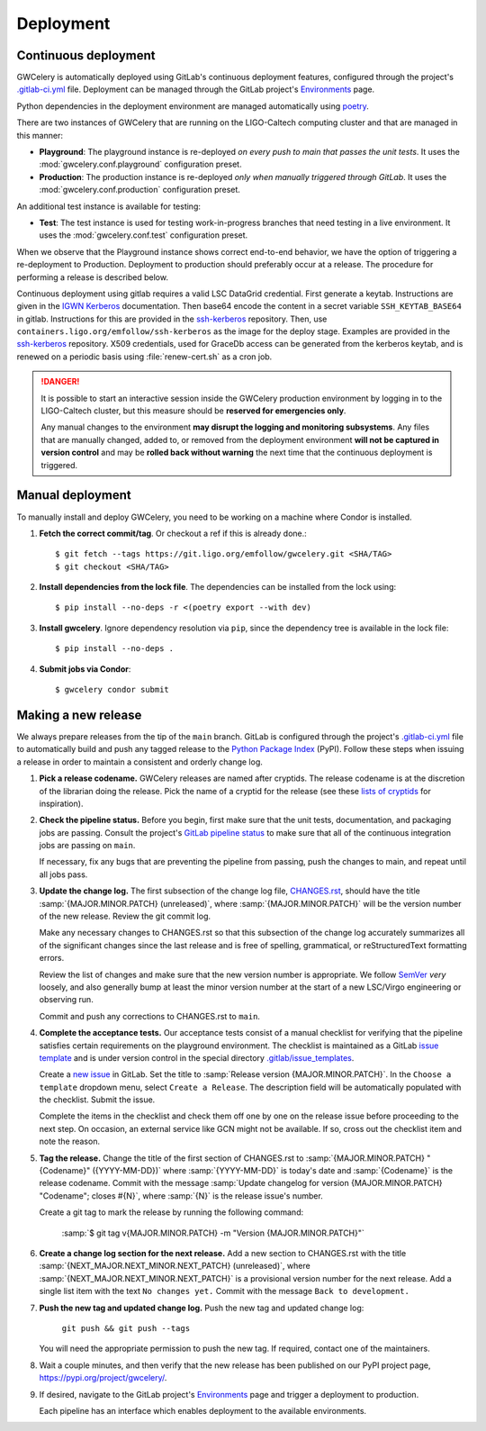 Deployment
==========

Continuous deployment
---------------------

GWCelery is automatically deployed using GitLab's continuous deployment
features, configured through the project's `.gitlab-ci.yml`_ file. Deployment
can be managed through the GitLab project's `Environments`_ page.

Python dependencies in the deployment environment are managed automatically
using `poetry`_.

There are two instances of GWCelery that are running on the LIGO-Caltech
computing cluster and that are managed in this manner:

*   **Playground**: The playground instance is re-deployed *on every push to
    main that passes the unit tests*. It uses the
    :mod:`gwcelery.conf.playground` configuration preset.

*   **Production**: The production instance is re-deployed *only when manually
    triggered through GitLab*. It uses the
    :mod:`gwcelery.conf.production` configuration preset.

An additional test instance is available for testing:

*   **Test**: The test instance is used for testing work-in-progress branches
    that need testing in a live environment. It  uses the
    :mod:`gwcelery.conf.test` configuration preset.

When we observe that the Playground instance shows correct end-to-end behavior,
we have the option of triggering a re-deployment to Production. Deployment to
production should preferably occur at a release. The procedure for performing a
release is described below.

Continuous deployment using gitlab requires a valid LSC DataGrid credential.
First generate a keytab. Instructions are given in the `IGWN Kerberos`_ documentation.
Then base64 encode the content in a secret variable ``SSH_KEYTAB_BASE64`` in
gitlab. Instructions for this are provided in the `ssh-kerberos`_ repository.
Then, use ``containers.ligo.org/emfollow/ssh-kerberos`` as the image for the
deploy stage. Examples are provided in the `ssh-kerberos`_ repository. X509 credentials,
used for GraceDb access can be generated from the kerberos keytab, and is
renewed on a periodic basis using :file:`renew-cert.sh` as a cron job.

.. danger::
   It is possible to start an interactive session inside the GWCelery
   production environment by logging in to the LIGO-Caltech cluster, but this
   measure should be **reserved for emergencies only**.

   Any manual changes to the environment **may disrupt the logging and
   monitoring subsystems**. Any files that are manually changed, added to, or
   removed from the deployment environment **will not be captured in version
   control** and may be **rolled back without warning** the next time that the
   continuous deployment is triggered.

Manual deployment
-----------------
To manually install and deploy GWCelery, you need to be working on a machine where Condor
is installed.

1.  **Fetch the correct commit/tag**. Or checkout a ref if this is already done.::

    $ git fetch --tags https://git.ligo.org/emfollow/gwcelery.git <SHA/TAG>
    $ git checkout <SHA/TAG>

2.  **Install dependencies from the lock file**. The dependencies can be installed
    from the lock using::

    $ pip install --no-deps -r <(poetry export --with dev)

3.  **Install gwcelery**. Ignore dependency resolution via ``pip``, since the dependency
    tree is available in the lock file::

    $ pip install --no-deps .

4. **Submit jobs via Condor**::

    $ gwcelery condor submit

Making a new release
--------------------

We always prepare releases from the tip of the ``main`` branch. GitLab is
configured through the project's `.gitlab-ci.yml`_ file to automatically build
and push any tagged release to the `Python Package Index`_ (PyPI). Follow these
steps when issuing a release in order to maintain a consistent and orderly
change log.

1.  **Pick a release codename.** GWCelery releases are named after cryptids.
    The release codename is at the discretion of the librarian doing the
    release. Pick the name of a cryptid for the release (see these
    `lists <Cryptids list 1_>`_ `of <Cryptids list 2_>`_
    `cryptids <Cryptids list 3_>`_ for inspiration).

2.  **Check the pipeline status.** Before you begin, first make sure that the
    unit tests, documentation, and packaging jobs are passing. Consult the
    project's `GitLab pipeline status`_ to make sure that all of the continuous
    integration jobs are passing on ``main``.

    If necessary, fix any bugs that are preventing the pipeline from passing,
    push the changes to main, and repeat until all jobs pass.

3.  **Update the change log.** The first subsection of the change log file,
    `CHANGES.rst`_, should have the title :samp:`{MAJOR.MINOR.PATCH}
    (unreleased)`, where :samp:`{MAJOR.MINOR.PATCH}` will be the version number
    of the new release. Review the git commit log.

    Make any necessary changes to CHANGES.rst so that this
    subsection of the change log accurately summarizes all of the significant
    changes since the last release and is free of spelling, grammatical, or
    reStructuredText formatting errors.

    Review the list of changes and make sure that the new version number is
    appropriate. We follow `SemVer`_ *very* loosely, and also generally bump at
    least the minor version number at the start of a new LSC/Virgo engineering
    or observing run.

    Commit and push any corrections to CHANGES.rst to ``main``.

4.  **Complete the acceptance tests.** Our acceptance tests
    consist of a manual checklist for verifying that the pipeline satisfies
    certain requirements on the playground environment. The checklist is
    maintained as a GitLab `issue template`_ and is under version control in
    the special directory `.gitlab/issue_templates`_.

    Create a `new issue`_ in GitLab. Set the title to :samp:`Release version
    {MAJOR.MINOR.PATCH}`. In the ``Choose a template`` dropdown menu, select
    ``Create a Release``. The description field will be automatically populated
    with the checklist. Submit the issue.

    Complete the items in the checklist and check them off one by one on the
    release issue before proceeding to the next step. On occasion, an external
    service like GCN might not be available. If so, cross out the checklist
    item and note the reason.

    .. image:: _static/acceptance-tests-checklist.png
       :alt: Screen shot of a release issue

5.  **Tag the release.** Change the title of the first section of
    CHANGES.rst to :samp:`{MAJOR.MINOR.PATCH} "{Codename}" ({YYYY-MM-DD})`
    where :samp:`{YYYY-MM-DD}` is today's date and :samp:`{Codename}` is the
    release codename. Commit with the message :samp:`Update changelog for
    version {MAJOR.MINOR.PATCH} "Codename"; closes #{N}`, where :samp:`{N}` is
    the release issue's number.

    Create a git tag to mark the release by running the following command:

        :samp:`$ git tag v{MAJOR.MINOR.PATCH} -m "Version {MAJOR.MINOR.PATCH}"`

6.  **Create a change log section for the next release.** Add a new section to
    CHANGES.rst with the title :samp:`{NEXT_MAJOR.NEXT_MINOR.NEXT_PATCH}
    (unreleased)`, where :samp:`{NEXT_MAJOR.NEXT_MINOR.NEXT_PATCH}` is a
    provisional version number for the next release. Add a single list item
    with the text ``No changes yet.`` Commit with the message ``Back to
    development.``

7.  **Push the new tag and updated change log.** Push the new tag and updated
    change log:

        ``git push && git push --tags``

    You will need the appropriate permission to push the new tag. If required,
    contact one of the maintainers.

8.  Wait a couple minutes, and then verify that the new release has been
    published on our PyPI project page, https://pypi.org/project/gwcelery/.

9.  If desired, navigate to the GitLab project's `Environments`_ page and
    trigger a deployment to production.

    Each pipeline has an interface which enables deployment to the 
    available environments. 

    .. image:: _static/deployment-screenshot.png
       :alt: Screen shot of deployment options

.. _`Environments`: https://git.ligo.org/emfollow/gwcelery/environments
.. _`.gitlab-ci.yml`: https://git.ligo.org/emfollow/gwcelery/blob/main/.gitlab-ci.yml
.. _`poetry`: https://python-poetry.org/
.. _`Python Package Index`: https://pypi.org
.. _`Cryptids list 1`: https://en.wikipedia.org/wiki/List_of_cryptids
.. _`Cryptids list 2`: https://cryptidz.fandom.com/wiki/List_of_Cryptids
.. _`Cryptids list 3`: http://www.newanimal.org
.. _`GitLab pipeline status`: https://git.ligo.org/emfollow/gwcelery/pipelines
.. _`CHANGES.rst`: https://git.ligo.org/emfollow/gwcelery/blob/main/CHANGES.rst
.. _`SemVer`: https://semver.org
.. _`issue template`: https://docs.gitlab.com/ee/user/project/description_templates.html
.. _`.gitlab/issue_templates`: https://git.ligo.org/emfollow/gwcelery/tree/main/.gitlab/issue_templates
.. _`new issue`: https://git.ligo.org/emfollow/gwcelery/issues/new
.. _ssh-kerberos: https://git.ligo.org/emfollow/ssh-kerberos/-/blob/master/README.md
.. _`IGWN Kerberos`: https://computing.docs.ligo.org/guide/auth/kerberos/
